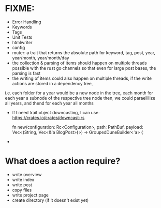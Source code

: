* FIXME:
- Error Handling
- Keywords
- Tags
- Unit Tests
- htmlwriter
- config
- router: a trait that returns the absolute path for keyword, tag, post, year, year/month, year/month/day
- the collection & parsing of items should happen on multiple threads possible with the rust go channels so that
  even for large post bases, the parsing is fast
- the writing of items could also happen on multiple threads, if the write actions are stored in a dependency tree,
i.e. each folder for a year would be a new node in the tree, each month for each year a subnode of the respective tree node
  then, we could paraellilize all years, and thend for each year all months
- If I need trait object downcasting, I can use: https://crates.io/crates/downcast-rs

    fn new(configuration: Rc<Configuration>, path: PathBuf, payload: Vec<(String, Vec<&'a BlogPost>)>) -> GroupedDuneBuilder<'a> {

- 
* What does a action require?
- write overview
- write index
- write post
- copy files
- write project page
- create directory (if it doesn't exist  yet)

